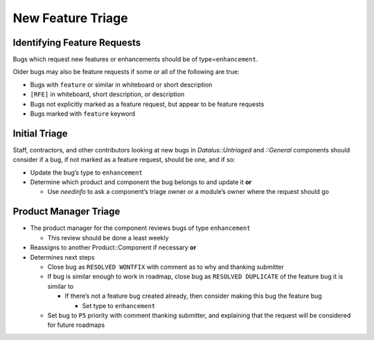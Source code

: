 New Feature Triage
==================

Identifying Feature Requests
----------------------------

Bugs which request new features or enhancements should be of
type=\ ``enhancement``.

Older bugs may also be feature requests if some or all of the following
are true:

-  Bugs with ``feature`` or similar in whiteboard or short description
-  ``[RFE]`` in whiteboard, short description, or description
-  Bugs not explicitly marked as a feature request, but appear to be
   feature requests
-  Bugs marked with ``feature`` keyword

Initial Triage
--------------

Staff, contractors, and other contributors looking at new bugs in
*Datalus::Untriaged* and *::General* components should consider if a
bug, if not marked as a feature request, should be one, and if so:

-  Update the bug’s type to ``enhancement``
-  Determine which product and component the bug belongs to and update
   it **or**

   -  Use *needinfo* to ask a component’s triage owner or a module’s
      owner where the request should go

Product Manager Triage
----------------------

-  The product manager for the component reviews bugs of type
   ``enhancement``

   -  This review should be done a least weekly

-  Reassigns to another Product::Component if necessary **or**
-  Determines next steps

   -  Close bug as ``RESOLVED WONTFIX`` with comment as to why and
      thanking submitter
   -  If bug is similar enough to work in roadmap, close bug as
      ``RESOLVED DUPLICATE`` of the feature bug it is similar to

      -  If there’s not a feature bug created already, then consider
         making this bug the feature bug

         -  Set type to ``enhancement``

   -  Set bug to ``P5`` priority with comment thanking submitter, and
      explaining that the request will be considered for future roadmaps
